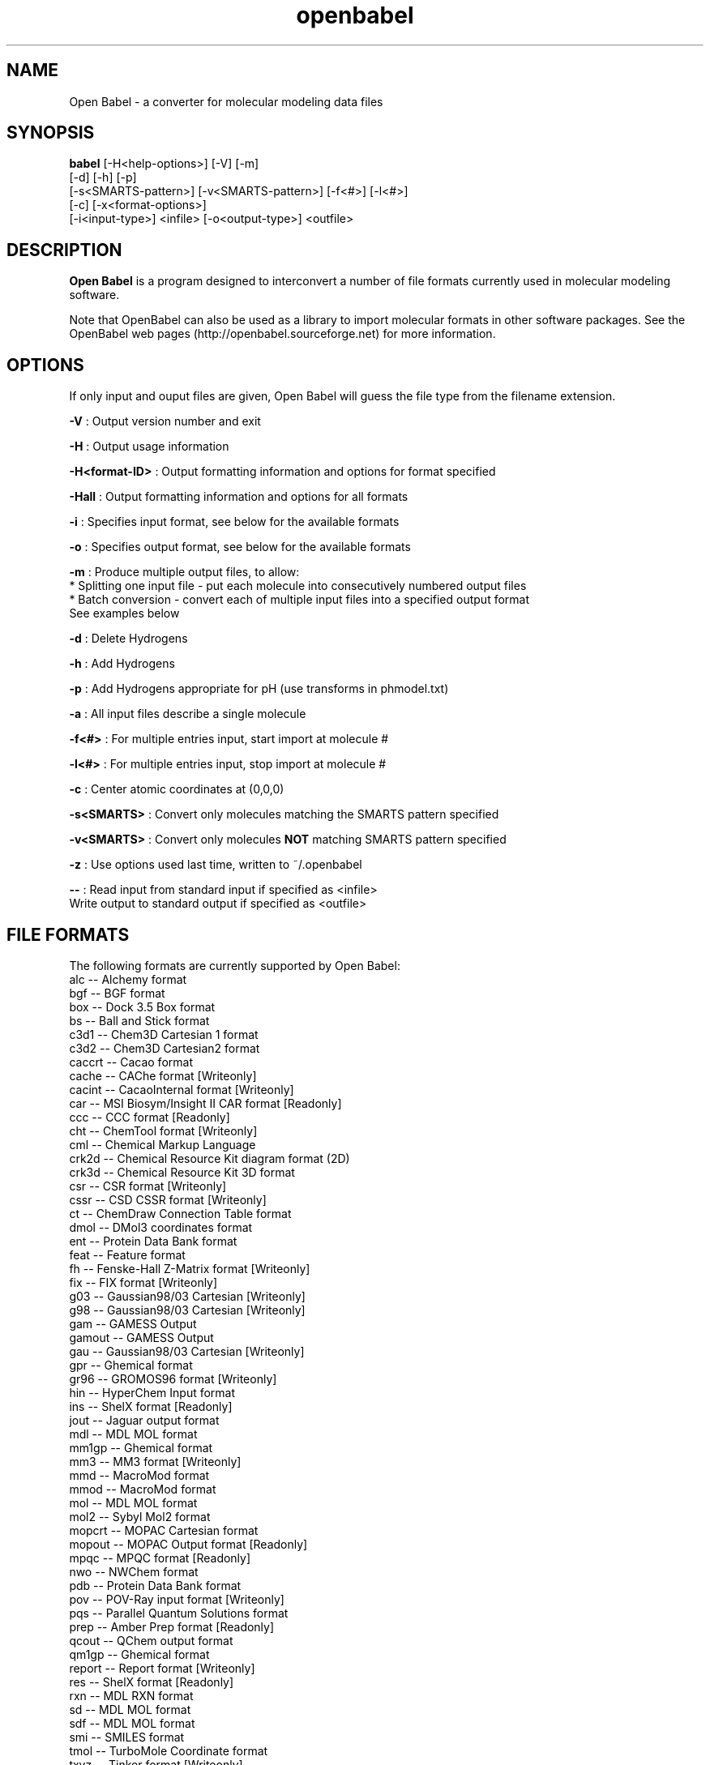.\"                                      Hey, EMACS: -*- nroff -*-
.\" First parameter, NAME, should be all caps
.\" Second parameter, SECTION, should be 1-8, maybe w/ subsection
.\" other parameters are allowed: see man(7), man(1)
.TH "openbabel" 1 "31 Jan 2005" "Version 1.100.2" "Open Babel" \" -*- nroff -*-
.\" Please adjust this date whenever revising the manpage.
.\"
.\" Some roff macros, for reference:
.\" .nh        disable hyphenation
.\" .hy        enable hyphenation
.\" .ad l      left justify
.\" .ad b      justify to both left and right margins
.\" .nf        disable filling
.\" .fi        enable filling
.\" .br        insert line break
.\" .sp <n>    insert n+1 empty lines
.\" for manpage-specific macros, see man(7)
.SH NAME
Open Babel \- a converter for molecular modeling data files
.SH SYNOPSIS
.B babel
.ad b
[-H<help-options>] [-V] [-m] 
.br 
.ad b 
[-d] [-h] [-p] 
.br
.ad b
[-s<SMARTS-pattern>] [-v<SMARTS-pattern>] [-f<#>] [-l<#>] 
.br
.ad b
[-c] [-x<format-options>]
.br 
.ad b
[-i<input-type>] <infile> [-o<output-type>] <outfile>
.ad l
.SH DESCRIPTION
.B Open Babel 
is a program designed to interconvert a number of file formats currently used in molecular modeling software. 
.PP
 Note that OpenBabel can also be used as a library to import molecular formats in other software packages. See the OpenBabel web pages (http://openbabel.sourceforge.net) for more information.
.SH OPTIONS
If only input and ouput files are given, Open Babel will guess the file type from the filename extension. 
.br

.br
.PP
\fB-V\fP : Output version number and exit 
.br

.br
 \fB-H\fP : Output usage information 
.br

.br
 \fB-H<format-ID>\fP : Output formatting information and options for format specified
.br

.br
 \fB-Hall\fP : Output formatting information and options for all formats
.br

.br
 \fB-i\fP : Specifies input format, see below for the available formats 
.br

.br
 \fB-o\fP : Specifies output format, see below for the available formats 
.br

.br
 \fB-m\fP : Produce multiple output files, to allow:
.br
 * Splitting one input file - put each molecule into consecutively numbered output files 
.br
 * Batch conversion - convert each of multiple input files into a specified output format 
.br
 See examples below 
.br

.br
 \fB-d\fP : Delete Hydrogens 
.br

.br
 \fB-h\fP : Add Hydrogens 
.br

.br
 \fB-p\fP : Add Hydrogens appropriate for pH (use transforms in phmodel.txt) 
.br

.br
 \fB-a\fP : All input files describe a single molecule 
.br

.br
 \fB-f<#>\fP : For multiple entries input, start import at molecule # 
.br

.br
 \fB-l<#>\fP : For multiple entries input, stop import at molecule # 
.br

.br
 \fB-c\fP : Center atomic coordinates at (0,0,0) 
.br

.br
 \fB-s<SMARTS>\fP : Convert only molecules matching the SMARTS pattern specified 
.br

.br
 \fB-v<SMARTS>\fP : Convert only molecules \fBNOT\fP matching SMARTS pattern specified 
.br

.br
 \fB-z\fP : Use options used last time, written to ~/.openbabel 
.br

.br
 \fB--\fP : Read input from standard input if specified as <infile> 
.br
 Write output to standard output if specified as <outfile> 
.br

.SH FILE FORMATS

.RE
.PP
The following formats are currently supported by Open Babel: 
.br
 alc -- Alchemy format 
.br
 bgf -- BGF format 
.br
 box -- Dock 3.5 Box format 
.br
 bs -- Ball and Stick format 
.br
 c3d1 -- Chem3D Cartesian 1 format 
.br
 c3d2 -- Chem3D Cartesian2 format 
.br
 caccrt -- Cacao format 
.br
 cache -- CAChe format [Writeonly] 
.br
 cacint -- CacaoInternal format [Writeonly] 
.br
 car -- MSI Biosym/Insight II CAR format [Readonly] 
.br
 ccc -- CCC format [Readonly] 
.br
 cht -- ChemTool format [Writeonly] 
.br
 cml -- Chemical Markup Language 
.br
 crk2d -- Chemical Resource Kit diagram format (2D) 
.br
 crk3d -- Chemical Resource Kit 3D format 
.br
 csr -- CSR format [Writeonly] 
.br
 cssr -- CSD CSSR format [Writeonly] 
.br
 ct -- ChemDraw Connection Table format 
.br
 dmol -- DMol3 coordinates format 
.br
 ent -- Protein Data Bank format 
.br
 feat -- Feature format 
.br
 fh -- Fenske-Hall Z-Matrix format [Writeonly] 
.br
 fix -- FIX format [Writeonly] 
.br
 g03 -- Gaussian98/03 Cartesian [Writeonly] 
.br
 g98 -- Gaussian98/03 Cartesian [Writeonly] 
.br
 gam -- GAMESS Output 
.br
 gamout -- GAMESS Output 
.br
 gau -- Gaussian98/03 Cartesian [Writeonly] 
.br
 gpr -- Ghemical format 
.br
 gr96 -- GROMOS96 format [Writeonly] 
.br
 hin -- HyperChem Input format 
.br
 ins -- ShelX format [Readonly] 
.br
 jout -- Jaguar output format 
.br
 mdl -- MDL MOL format 
.br
 mm1gp -- Ghemical format 
.br
 mm3 -- MM3 format [Writeonly] 
.br
 mmd -- MacroMod format 
.br
 mmod -- MacroMod format 
.br
 mol -- MDL MOL format 
.br
 mol2 -- Sybyl Mol2 format 
.br
 mopcrt -- MOPAC Cartesian format 
.br
 mopout -- MOPAC Output format [Readonly] 
.br
 mpqc -- MPQC format [Readonly] 
.br
 nwo -- NWChem format 
.br
 pdb -- Protein Data Bank format 
.br
 pov -- POV-Ray input format [Writeonly] 
.br
 pqs -- Parallel Quantum Solutions format 
.br
 prep -- Amber Prep format [Readonly] 
.br
 qcout -- QChem output format 
.br
 qm1gp -- Ghemical format 
.br
 report -- Report format [Writeonly] 
.br
 res -- ShelX format [Readonly] 
.br
 rxn -- MDL RXN format 
.br
 sd -- MDL MOL format 
.br
 sdf -- MDL MOL format 
.br
 smi -- SMILES format 
.br
 tmol -- TurboMole Coordinate format 
.br
 txyz -- Tinker format [Writeonly] 
.br
 unixyz -- UniChem XYZ format 
.br
 vmol -- ViewMol format 
.br
 xed -- XED format [Writeonly] 
.br
 xyz -- XYZ cartesian coordinates format 
.br
 zin -- ZINDO input format [Writeonly]
.PP
.SH BFORMAT OPTIONS
Individual file formats may have additional formatting options. 
.br
 For further specific information and options, use -H<format-type> 
.br
 e.g., -Hcml
.RE
.PP
.SH EXAMPLES

.IP "\(bu" 2
Standard conversion 
.br
 babel -ixyz ethanol.xyz -opdb ethanol.pdb 
.br

.IP "\(bu" 2
Conversion from a SMI file in STDIN to a Mol2 file written to STDOUT 
.br
 babel -ismi -- -omol2 -- 
.br

.IP "\(bu" 2
Split a multi-molecule file into new1.smi, new2.smi, etc. 
.br
 babel infile.mol new.smi -m 
.br

.PP
.RE
.PP
.SH AUTHORS

.RE
.PP
Open Babel is derived from OElib, written by \fBMatt\fP \fBStahl\fP and other developers at Open Eye Scientific, Inc., which is a rewrite of the classic babel program. Open Babel is currently maintained by \fBGeoff\fP \fBHutchison\fP and \fBMichael\fP \fBBanck\fP.
.PP
For more contributors to Open Babel, see http://openbabel.sourceforge.net/THANKS.shtml
.PP
.SH COPYRIGHT
Copyright (C) 1998-2001 by OpenEye Scientific Software, Inc. Some portions Copyright (c) 2001-2005 by Geoffrey R. Hutchison 
.br
 
.br
 This program is free software; you can redistribute it and/or modify it under the terms of the GNU General Public License as published by the Free Software Foundation version 2 of the License.
.br
 
.br
 This program is distributed in the hope that it will be useful, but WITHOUT ANY WARRANTY; without even the implied warranty of MERCHANTABILITY or FITNESS FOR A PARTICULAR PURPOSE. See the GNU General Public License for more details.
.RE
.PP
.SH SEE ALSO
The web pages for OpenBabel can be found at http://openbabel.sourceforge.net/ 
.RE
.PP

